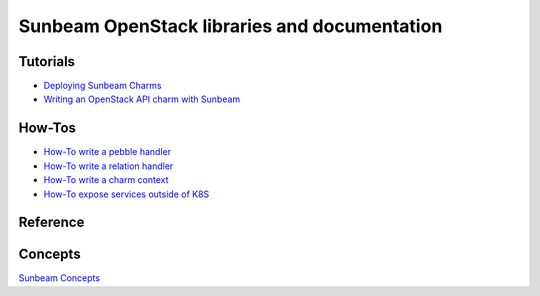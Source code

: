 =============================================
Sunbeam OpenStack libraries and documentation
=============================================

Tutorials
---------

* `Deploying Sunbeam Charms <doc/deploy-sunbeam-charms>`_
* `Writing an OpenStack API charm with Sunbeam <doc/writing-OS-API-charm>`_

How-Tos
-------

* `How-To write a pebble handler <doc/howto-pebble-handler>`_
* `How-To write a relation handler <doc/howto-relation-handler>`_
* `How-To write a charm context <doc/howto-config-context>`_
* `How-To expose services outside of K8S <doc/howto-expose-services>`_

Reference
---------



Concepts
--------

`Sunbeam Concepts <doc/concepts>`_
